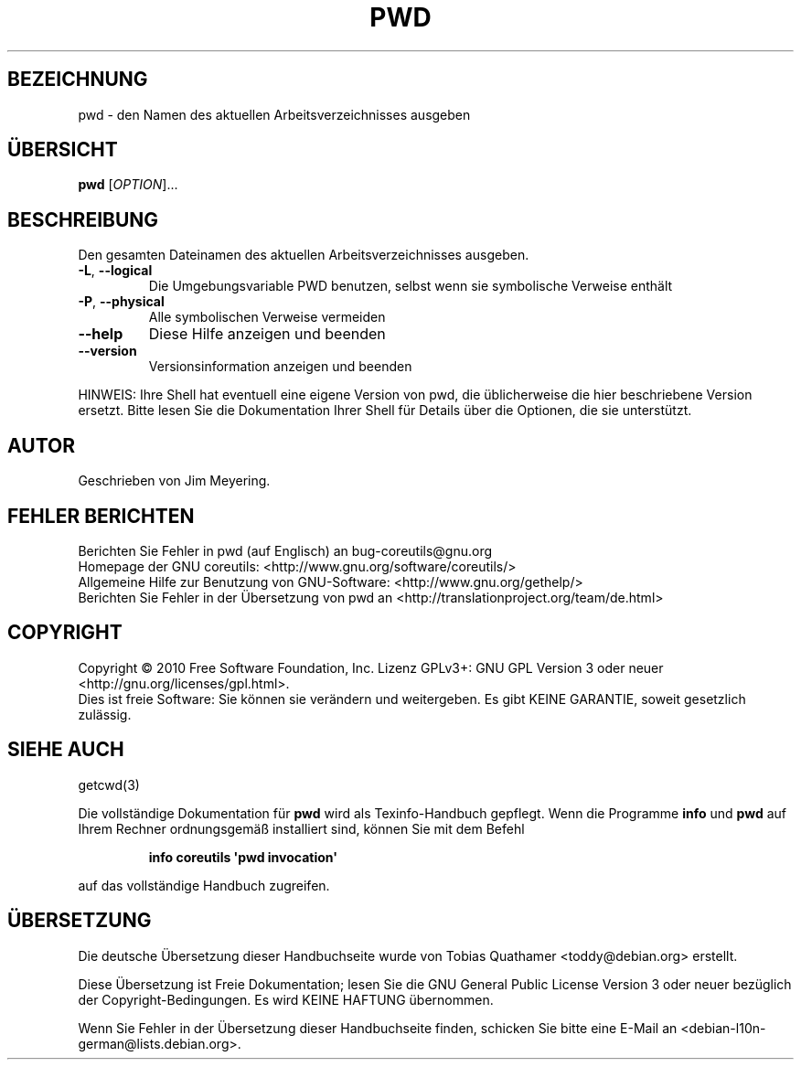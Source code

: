.\" DO NOT MODIFY THIS FILE!  It was generated by help2man 1.35.
.\"*******************************************************************
.\"
.\" This file was generated with po4a. Translate the source file.
.\"
.\"*******************************************************************
.TH PWD 1 "April 2010" "GNU coreutils 8.5" "Dienstprogramme für Benutzer"
.SH BEZEICHNUNG
pwd \- den Namen des aktuellen Arbeitsverzeichnisses ausgeben
.SH ÜBERSICHT
\fBpwd\fP [\fIOPTION\fP]...
.SH BESCHREIBUNG
.\" Add any additional description here
.PP
Den gesamten Dateinamen des aktuellen Arbeitsverzeichnisses ausgeben.
.TP 
\fB\-L\fP, \fB\-\-logical\fP
Die Umgebungsvariable PWD benutzen, selbst wenn sie symbolische Verweise
enthält
.TP 
\fB\-P\fP, \fB\-\-physical\fP
Alle symbolischen Verweise vermeiden
.TP 
\fB\-\-help\fP
Diese Hilfe anzeigen und beenden
.TP 
\fB\-\-version\fP
Versionsinformation anzeigen und beenden
.PP
HINWEIS: Ihre Shell hat eventuell eine eigene Version von pwd, die
üblicherweise die hier beschriebene Version ersetzt. Bitte lesen Sie die
Dokumentation Ihrer Shell für Details über die Optionen, die sie
unterstützt.
.SH AUTOR
Geschrieben von Jim Meyering.
.SH "FEHLER BERICHTEN"
Berichten Sie Fehler in pwd (auf Englisch) an bug\-coreutils@gnu.org
.br
Homepage der GNU coreutils: <http://www.gnu.org/software/coreutils/>
.br
Allgemeine Hilfe zur Benutzung von GNU\-Software:
<http://www.gnu.org/gethelp/>
.br
Berichten Sie Fehler in der Übersetzung von pwd an
<http://translationproject.org/team/de.html>
.SH COPYRIGHT
Copyright \(co 2010 Free Software Foundation, Inc. Lizenz GPLv3+: GNU GPL
Version 3 oder neuer <http://gnu.org/licenses/gpl.html>.
.br
Dies ist freie Software: Sie können sie verändern und weitergeben. Es gibt
KEINE GARANTIE, soweit gesetzlich zulässig.
.SH "SIEHE AUCH"
getcwd(3)
.PP
Die vollständige Dokumentation für \fBpwd\fP wird als Texinfo\-Handbuch
gepflegt. Wenn die Programme \fBinfo\fP und \fBpwd\fP auf Ihrem Rechner
ordnungsgemäß installiert sind, können Sie mit dem Befehl
.IP
\fBinfo coreutils \(aqpwd invocation\(aq\fP
.PP
auf das vollständige Handbuch zugreifen.

.SH ÜBERSETZUNG
Die deutsche Übersetzung dieser Handbuchseite wurde von
Tobias Quathamer <toddy@debian.org>
erstellt.

Diese Übersetzung ist Freie Dokumentation; lesen Sie die
GNU General Public License Version 3 oder neuer bezüglich der
Copyright-Bedingungen. Es wird KEINE HAFTUNG übernommen.

Wenn Sie Fehler in der Übersetzung dieser Handbuchseite finden,
schicken Sie bitte eine E-Mail an <debian-l10n-german@lists.debian.org>.
